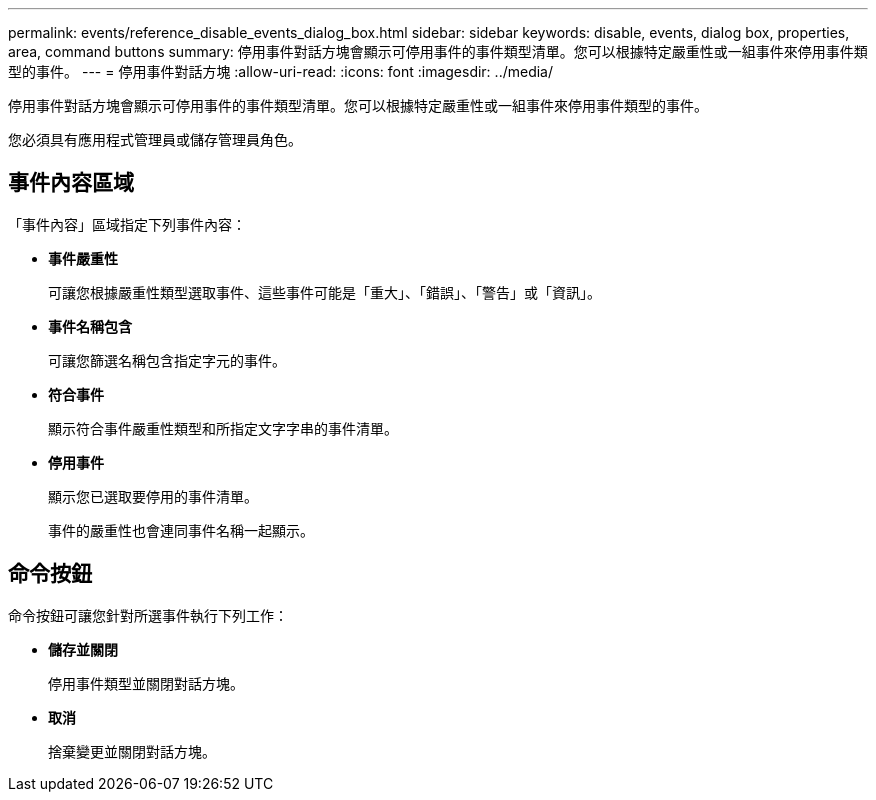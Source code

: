 ---
permalink: events/reference_disable_events_dialog_box.html 
sidebar: sidebar 
keywords: disable, events, dialog box, properties, area, command buttons 
summary: 停用事件對話方塊會顯示可停用事件的事件類型清單。您可以根據特定嚴重性或一組事件來停用事件類型的事件。 
---
= 停用事件對話方塊
:allow-uri-read: 
:icons: font
:imagesdir: ../media/


[role="lead"]
停用事件對話方塊會顯示可停用事件的事件類型清單。您可以根據特定嚴重性或一組事件來停用事件類型的事件。

您必須具有應用程式管理員或儲存管理員角色。



== 事件內容區域

「事件內容」區域指定下列事件內容：

* *事件嚴重性*
+
可讓您根據嚴重性類型選取事件、這些事件可能是「重大」、「錯誤」、「警告」或「資訊」。

* *事件名稱包含*
+
可讓您篩選名稱包含指定字元的事件。

* *符合事件*
+
顯示符合事件嚴重性類型和所指定文字字串的事件清單。

* *停用事件*
+
顯示您已選取要停用的事件清單。

+
事件的嚴重性也會連同事件名稱一起顯示。





== 命令按鈕

命令按鈕可讓您針對所選事件執行下列工作：

* *儲存並關閉*
+
停用事件類型並關閉對話方塊。

* *取消*
+
捨棄變更並關閉對話方塊。


